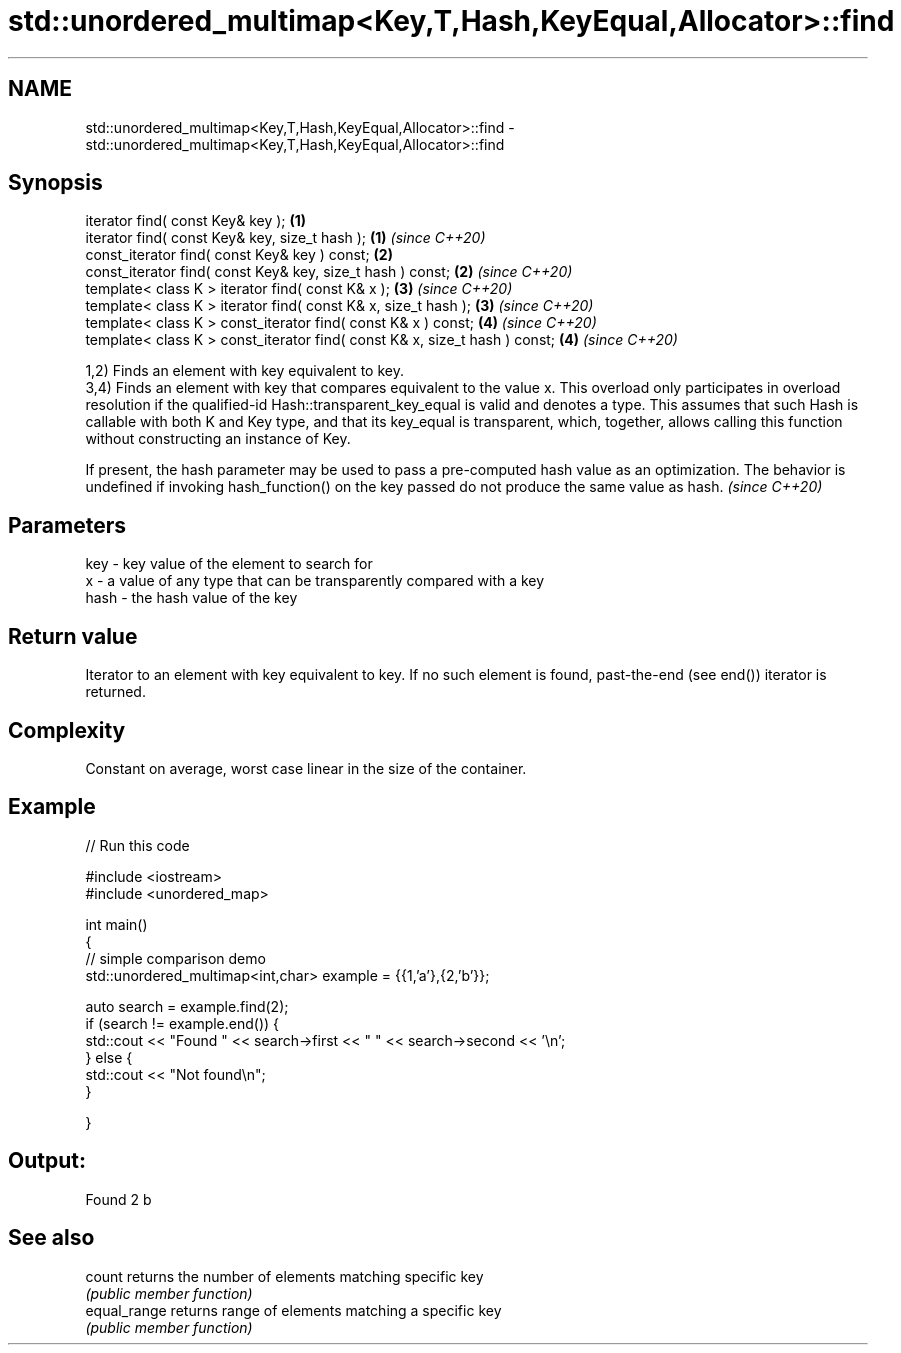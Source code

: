 .TH std::unordered_multimap<Key,T,Hash,KeyEqual,Allocator>::find 3 "2020.03.24" "http://cppreference.com" "C++ Standard Libary"
.SH NAME
std::unordered_multimap<Key,T,Hash,KeyEqual,Allocator>::find \- std::unordered_multimap<Key,T,Hash,KeyEqual,Allocator>::find

.SH Synopsis
   iterator find( const Key& key );                                          \fB(1)\fP
   iterator find( const Key& key, size_t hash );                             \fB(1)\fP \fI(since C++20)\fP
   const_iterator find( const Key& key ) const;                              \fB(2)\fP
   const_iterator find( const Key& key, size_t hash ) const;                 \fB(2)\fP \fI(since C++20)\fP
   template< class K > iterator find( const K& x );                          \fB(3)\fP \fI(since C++20)\fP
   template< class K > iterator find( const K& x, size_t hash );             \fB(3)\fP \fI(since C++20)\fP
   template< class K > const_iterator find( const K& x ) const;              \fB(4)\fP \fI(since C++20)\fP
   template< class K > const_iterator find( const K& x, size_t hash ) const; \fB(4)\fP \fI(since C++20)\fP

   1,2) Finds an element with key equivalent to key.
   3,4) Finds an element with key that compares equivalent to the value x. This overload only participates in overload resolution if the qualified-id Hash::transparent_key_equal is valid and denotes a type. This assumes that such Hash is callable with both K and Key type, and that its key_equal is transparent, which, together, allows calling this function without constructing an instance of Key.

   If present, the hash parameter may be used to pass a pre-computed hash value as an optimization. The behavior is undefined if invoking hash_function() on the key passed do not produce the same value as hash. \fI(since C++20)\fP

.SH Parameters

   key  - key value of the element to search for
   x    - a value of any type that can be transparently compared with a key
   hash - the hash value of the key

.SH Return value

   Iterator to an element with key equivalent to key. If no such element is found, past-the-end (see end()) iterator is returned.

.SH Complexity

   Constant on average, worst case linear in the size of the container.

.SH Example

   
// Run this code

 #include <iostream>
 #include <unordered_map>

 int main()
 {
 // simple comparison demo
     std::unordered_multimap<int,char> example = {{1,'a'},{2,'b'}};

     auto search = example.find(2);
     if (search != example.end()) {
         std::cout << "Found " << search->first << " " << search->second << '\\n';
     } else {
         std::cout << "Not found\\n";
     }


 }

.SH Output:

 Found 2 b

.SH See also

   count       returns the number of elements matching specific key
               \fI(public member function)\fP
   equal_range returns range of elements matching a specific key
               \fI(public member function)\fP
